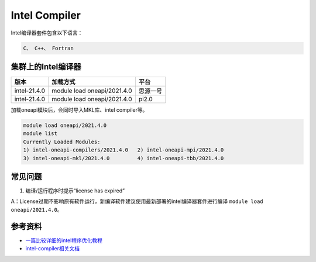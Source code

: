 .. _intel:

Intel Compiler
========================

Intel编译器套件包含以下语言：

.. code::
           
    C、 C++、 Fortran


集群上的Intel编译器
---------------------

+-----------------+-----------------------------+----------+
| 版本            | 加载方式                    | 平台     |
+=================+=============================+==========+
| intel-21.4.0    | module load oneapi/2021.4.0 | 思源一号 |
+-----------------+-----------------------------+----------+
| intel-21.4.0    | module load oneapi/2021.4.0 | pi2.0    |
+-----------------+-----------------------------+----------+

加载oneapi模块后，会同时导入MKL库、intel compiler等。

.. code:: bash

   module load oneapi/2021.4.0
   module list
   Currently Loaded Modules:
   1) intel-oneapi-compilers/2021.4.0   2) intel-oneapi-mpi/2021.4.0   
   3) intel-oneapi-mkl/2021.4.0         4) intel-oneapi-tbb/2021.4.0



常见问题
---------

1. 编译/运行程序时提示“license has expired”

A：License过期不影响原有软件运行，新编译软件建议使用最新部署的intel编译器套件进行编译 \ ``module load oneapi/2021.4.0``\ 。



参考资料
--------

-  `一篇比较详细的intel程序优化教程 <https://blog.csdn.net/gengshenghong/article/details/7034748/>`__
-  `intel-compiler相关文档 <https://www.intel.com/content/www/us/en/develop/documentation/cpp-compiler-developer-guide-and-reference/top/compiler-setup/using-the-command-line/using-compiler-options.html/>`__
